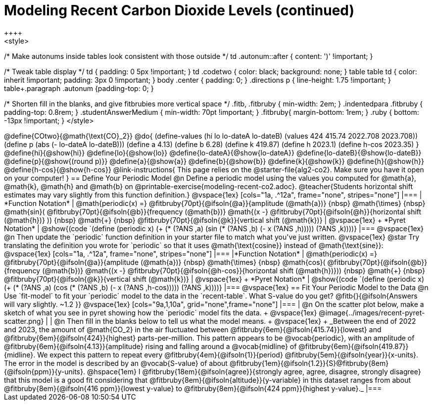 = Modeling Recent Carbon Dioxide Levels (continued)
++++
<style>
/* Make autonums inside tables look consistent with those outside */
td .autonum::after { content: ')' !important; }

/* Tweak table display */
td { padding: 0 5px !important; }
td .codetwo { color: black; background: none; }
table table td { color: inherit !important; padding: 3px 0 !important; }
body .center { padding: 0; }
.directions p { line-height: 1.75 !important; }
table+.paragraph .autonum {padding-top: 0; }

/* Shorten fill in the blanks, and give fitbrubies more vertical space */
.fitb, .fitbruby { min-width: 2em; }
.indentedpara .fitbruby { padding-top: 0.8rem; }
.studentAnswerMedium { min-width: 70pt !important; }
.fitbruby{ margin-bottom: 1rem; }
.ruby { bottom: -13px !important; }
</style>
++++


@define{COtwo}{@math{\text{CO}_2}}
@do{
(define-values (hi lo lo-dateA lo-dateB) (values 424 415.74 2022.708 2023.708))
(define p (abs (- lo-dateA lo-dateB)))
(define a 4.13)
(define b 6.28)
(define k 419.87)
(define h 2023.1)
(define h-cos 2023.35)
}

@define{hi}{@show{hi}}
@define{lo}{@show{lo}}
@define{lo-dateA}{@show{lo-dateA}}
@define{lo-dateB}{@show{lo-dateB}}
@define{p}{@show{(round p)}}
@define{a}{@show{a}}
@define{b}{@show{b}}
@define{k}{@show{k}}
@define{h}{@show{h}}
@define{h-cos}{@show{h-cos}}


@link-instructions{
This page relies on the @starter-file{alg2-co2}. Make sure you have it open on your computer!
}

== Define Your Periodic Model

@n Define a periodic model using the values you computed for @math{a}, @math{k}, @math{h} and @math{b} on @printable-exercise{modeling-recent-co2.adoc}.

@teacher{Students horizontal shift estimates may vary slightly from this function definition.}

@vspace{1ex}

[cols="1a, .^12a", frame="none", stripes="none"]
|===
| *Function Notation*
|

@math{periodic(x) =}
@fitbruby{70pt}{@ifsoln{@a}}{amplitude (@math{a})} {nbsp} @math{\times} {nbsp} @math{sin}(
@fitbruby{70pt}{@ifsoln{@b}}{frequency (@math{b})} @math{(x -}
@fitbruby{70pt}{@ifsoln{@h}}{horizontal shift (@math{h})} )) {nbsp} @math{+} {nbsp}
@fitbruby{70pt}{@ifsoln{@k}}{vertical shift (@math{k})}

| @vspace{1ex} +
*Pyret Notation*
|
@show{(code `(define (periodic x) (+ (* (?ANS ,a) (sin (* (?ANS ,b) (- x (?ANS ,h))))) (?ANS ,k))))}
|===

@vspace{1ex}

@n Then update the `periodic` function definition in your starter file to match what you've just written.

@vspace{1ex}

@star Try translating the definition you wrote for `periodic` so that it uses  @math{\text{cosine}}  instead of @math{\text{sine}}:

@vspace{1ex}

[cols="1a, .^12a", frame="none", stripes="none"]
|===
|*Function Notation*
|

@math{periodic(x) =}
@fitbruby{70pt}{@ifsoln{@a}}{amplitude (@math{a})} {nbsp} @math{\times} {nbsp} @math{cos}(
@fitbruby{70pt}{@ifsoln{@b}}{frequency (@math{b})} @math{(x -}
@fitbruby{70pt}{@ifsoln{@h-cos}}{horizontal shift (@math{h})})) {nbsp} @math{+} {nbsp}
@fitbruby{70pt}{@ifsoln{@k}}{vertical shift (@math{k})}

| @vspace{1ex} +
*Pyret Notation*
|
@show{(code `(define (periodic x) (+ (* (?ANS ,a) (cos (* (?ANS ,b) (- x (?ANS ,h-cos))))) (?ANS ,k))))}
|===

@vspace{1ex}
== Fit Your Periodic Model to the Data

@n Use `fit-model` to fit your `periodic` model to the data in the `recent-table`. What S-value do you get? @fitb{}{@ifsoln{Answers will vary slightly.  ~1.2 }}

@vspace{1ex}

[cols="9a,1,10a", grid="none",frame="none"]
|===
| @n On the scatter plot below, make a sketch of what you see in pyret showing how the `periodic` model fits the data. +

@vspace{1ex}

@image{../images/recent-pyret-scatter.png}
|
| @n Then fill in the blanks below to tell us what the model means. +
@vspace{1ex} +
_Between the end of 2022 and 2023, the amount of @math{CO_2} in the air fluctuated between @fitbruby{6em}{@ifsoln{415.74}}{lowest} and @fitbruby{6em}{@ifsoln{424}}{highest} parts-per-million. This pattern appears to be @vocab{periodic}, with an amplitude of @fitbruby{6em}{@ifsoln{4.13}}{amplitude} rising and falling around a @vocab{midline} of @fitbruby{6em}{@ifsoln{419.87}}{midline}. We expect this pattern to repeat every @fitbruby{4em}{@ifsoln{1}}{period} @fitbruby{5em}{@ifsoln{year}}{x-units}. The error in the model is described by an @vocab{S-value} of about @fitbruby{1em}{@ifsoln{1.2}}{S}@fitbruby{8em}{@ifsoln{ppm}}{y-units}. @hspace{1em} I
@fitbruby{18em}{@ifsoln{agree}}{strongly agree, agree, disagree, strongly disagree}
that this model is a good fit considering that
@fitbruby{8em}{@ifsoln{altitude}}{y-variable} in this dataset ranges from about
@fitbruby{8em}{@ifsoln{416 ppm}}{lowest y-value} to @fitbruby{8em}{@ifsoln{424 ppm}}{highest y-value}._
|===

